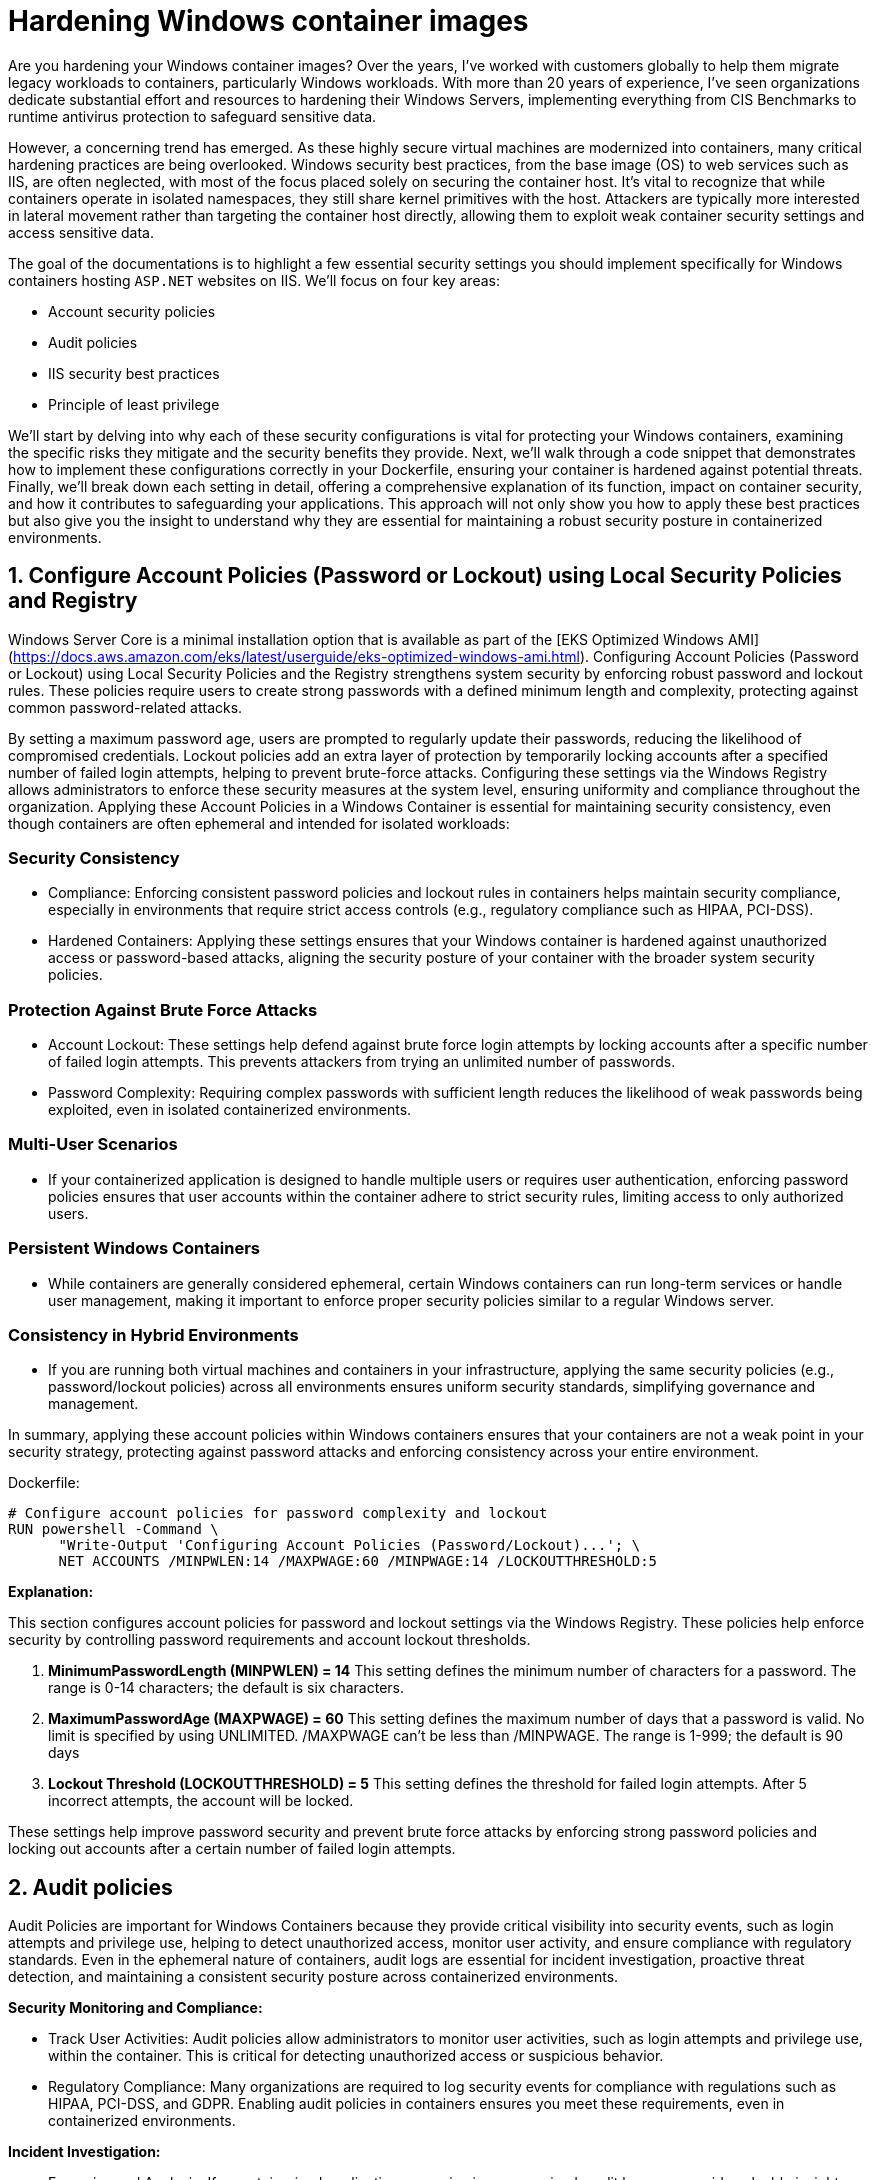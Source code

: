[."topic"]
[#windows-hardening-containers-images]
= Hardening Windows container images
:info_doctype: section
:info_titleabbrev: Hardening Windows containers images
:imagesdir: images/windows/

Are you hardening your Windows container images? Over the years, I've worked with customers globally to help them migrate legacy workloads to containers, particularly Windows workloads. With more than 20 years of experience, I've seen organizations dedicate substantial effort and resources to hardening their Windows Servers, implementing everything from CIS Benchmarks to runtime antivirus protection to safeguard sensitive data.

However, a concerning trend has emerged. As these highly secure virtual machines are modernized into containers, many critical hardening practices are being overlooked. Windows security best practices, from the base image (OS) to web services such as IIS, are often neglected, with most of the focus placed solely on securing the container host. It's vital to recognize that while containers operate in isolated namespaces, they still share kernel primitives with the host. Attackers are typically more interested in lateral movement rather than targeting the container host directly, allowing them to exploit weak container security settings and access sensitive data.

The goal of the documentations is to highlight a few essential security settings you should implement specifically for Windows containers hosting `ASP.NET` websites on IIS. We'll focus on four key areas:

* Account security policies
* Audit policies
* IIS security best practices
* Principle of least privilege

We'll start by delving into why each of these security configurations is vital for protecting your Windows containers, examining the specific risks they mitigate and the security benefits they provide. Next, we'll walk through a code snippet that demonstrates how to implement these configurations correctly in your Dockerfile, ensuring your container is hardened against potential threats. Finally, we'll break down each setting in detail, offering a comprehensive explanation of its function, impact on container security, and how it contributes to safeguarding your applications. This approach will not only show you how to apply these best practices but also give you the insight to understand why they are essential for maintaining a robust security posture in containerized environments.


== 1. Configure Account Policies (Password or Lockout) using Local Security Policies and Registry

Windows Server Core is a minimal installation option that is available as part of the [EKS Optimized Windows AMI](https://docs.aws.amazon.com/eks/latest/userguide/eks-optimized-windows-ami.html). Configuring Account Policies (Password or Lockout) using Local Security Policies and the Registry strengthens system security by enforcing robust password and lockout rules. These policies require users to create strong passwords with a defined minimum length and complexity, protecting against common password-related attacks.

By setting a maximum password age, users are prompted to regularly update their passwords, reducing the likelihood of compromised credentials. Lockout policies add an extra layer of protection by temporarily locking accounts after a specified number of failed login attempts, helping to prevent brute-force attacks. Configuring these settings via the Windows Registry allows administrators to enforce these security measures at the system level, ensuring uniformity and compliance throughout the organization. Applying these Account Policies in a Windows Container is essential for maintaining security consistency, even though containers are often ephemeral and intended for isolated workloads:


=== Security Consistency

* Compliance: Enforcing consistent password policies and lockout rules in containers helps maintain security compliance, especially in environments that require strict access controls (e.g., regulatory compliance such as HIPAA, PCI-DSS).
* Hardened Containers: Applying these settings ensures that your Windows container is hardened against unauthorized access or password-based attacks, aligning the security posture of your container with the broader system security policies.


=== Protection Against Brute Force Attacks

* Account Lockout: These settings help defend against brute force login attempts by locking accounts after a specific number of failed login attempts. This prevents attackers from trying an unlimited number of passwords.
* Password Complexity: Requiring complex passwords with sufficient length reduces the likelihood of weak passwords being exploited, even in isolated containerized environments.


=== Multi-User Scenarios

* If your containerized application is designed to handle multiple users or requires user authentication, enforcing password policies ensures that user accounts within the container adhere to strict security rules, limiting access to only authorized users.


=== Persistent Windows Containers

* While containers are generally considered ephemeral, certain Windows containers can run long-term services or handle user management, making it important to enforce proper security policies similar to a regular Windows server.


=== Consistency in Hybrid Environments

* If you are running both virtual machines and containers in your infrastructure, applying the same security policies (e.g., password/lockout policies) across all environments ensures uniform security standards, simplifying governance and management.

In summary, applying these account policies within Windows containers ensures that your containers are not a weak point in your security strategy, protecting against password attacks and enforcing consistency across your entire environment.

Dockerfile:

----
# Configure account policies for password complexity and lockout
RUN powershell -Command \
      "Write-Output 'Configuring Account Policies (Password/Lockout)...'; \
      NET ACCOUNTS /MINPWLEN:14 /MAXPWAGE:60 /MINPWAGE:14 /LOCKOUTTHRESHOLD:5
----

*Explanation:*

This section configures account policies for password and lockout settings via the Windows Registry. These policies help enforce security by controlling password requirements and account lockout thresholds.

. *MinimumPasswordLength (MINPWLEN) = 14*
 This setting defines the minimum number of characters for a password. The range is 0-14 characters; the default is six characters.
. *MaximumPasswordAge (MAXPWAGE) = 60*
 This setting defines the maximum number of days that a password is valid. No limit is specified by using UNLIMITED. /MAXPWAGE can't be less than /MINPWAGE. The range is 1-999; the default is 90 days
. *Lockout Threshold (LOCKOUTTHRESHOLD) = 5*
 This setting defines the threshold for failed login attempts. After 5 incorrect attempts, the account will be locked.

These settings help improve password security and prevent brute force attacks by enforcing strong password policies and locking out accounts after a certain number of failed login attempts.


== 2. Audit policies

Audit Policies are important for Windows Containers because they provide critical visibility into security events, such as login attempts and privilege use, helping to detect unauthorized access, monitor user activity, and ensure compliance with regulatory standards. Even in the ephemeral nature of containers, audit logs are essential for incident investigation, proactive threat detection, and maintaining a consistent security posture across containerized environments.

*Security Monitoring and Compliance:*

* Track User Activities: Audit policies allow administrators to monitor user activities, such as login attempts and privilege use, within the container. This is critical for detecting unauthorized access or suspicious behavior.
* Regulatory Compliance: Many organizations are required to log security events for compliance with regulations such as HIPAA, PCI-DSS, and GDPR. Enabling audit policies in containers ensures you meet these requirements, even in containerized environments.

*Incident Investigation:*

* Forensics and Analysis: If a containerized application or service is compromised, audit logs can provide valuable insights for post-incident analysis. They help security teams trace the actions taken by attackers or identify how a breach occurred.
* Real-time Detection: Audit logs allow administrators to set up real-time alerts for critical events (e.g., failed login attempts, privilege escalations). This proactive monitoring helps detect attacks early and enables faster response times.

*Consistency Across Environments:*

* Uniform Security Posture: By applying audit policies in containers via the registry, you ensure consistent security practices across both containerized and non-containerized environments. This avoids containers becoming a blind spot for security monitoring.
* Visibility in Hybrid Environments: For organizations running both traditional Windows servers and containers, auditing policies provide similar visibility and control across all platforms, making management easier and more effective.

*Tracking Privileged Operations:*

* Privilege Use Auditing: In container environments where applications run with elevated privileges or where administrative tasks are performed, auditing privileged operations ensures accountability. You can log who accessed sensitive resources or performed critical tasks inside the container.
* Prevent Abuse of Privileges: By monitoring privilege use, you can detect when unauthorized users try to elevate their privileges or access restricted areas within the container, which helps prevent internal or external attacks.

*Detecting Unauthorized Access Attempts:*

* Failed Logon Attempts: Enabling audit policies for failed login attempts helps identify brute-force attacks or unauthorized attempts to access containerized applications. This provides visibility into who is trying to gain access to the system and how often.
* Account Lockout Monitoring: Auditing account lockout events allows administrators to detect and investigate potential lockouts caused by suspicious or malicious activity.

*Persistent Security Even in Ephemeral Environments:*

* Ephemeral Yet Secure: While containers are ephemeral, meaning they can be deleted and recreated frequently, auditing still plays a key role in ensuring that security events are captured while the container is running. This ensures that critical security events are logged for the duration of the container's lifecycle.

*Centralized Logging:*

* Forwarding Logs to Centralized Systems: Containers can be integrated with centralized logging systems (e.g., ELK stack, AWS CloudWatch) to capture audit logs from multiple container instances. This allows for better analysis and correlation of security events across your infrastructure.

Dockerfile:

----
# Configure audit policies for logging security events
RUN powershell -Command \
    "Write-Host 'Configuring Audit Policy..'; \
    Set-ItemProperty -Path 'HKLM:\\SYSTEM\\CurrentControlSet\\Control\\Lsa' -Name 'SCENoApplyLegacyAuditPolicy' -Value 0; \
    auditpol /set /category:"Logon/Logoff" /subcategory:"Logon" /failure:enable

# Creates STDOUT on Windows Containers (check GitHub LogMonitor:: https://github.com/microsoft/windows-container-tools/blob/main/LogMonitor/README.md)
COPY LogMonitor.exe LogMonitorConfig.json 'C:\\LogMonitor\\'
WORKDIR /LogMonitor
----

*Explanation:*

This section configures audit policies by using registry modifications. Audit policies control what security events are logged by Windows, which helps in monitoring and detecting unauthorized access attempts.

. *SCENoApplyLegacyAuditPolicy = 0*
 This disables the legacy audit policy format, enabling more granular auditing policies introduced in later versions of Windows. This is important for modern audit configurations.
. *Auditpol Subcategory: "`Logon`"*
 This setting enables auditing for both success and failure logon events. The value 3 means that Windows will log both successful and failed logon attempts. This helps in monitoring who is accessing the system and catching failed login attempts.

These audit policies are critical for security monitoring and compliance, as they provide detailed logs of important security events such as login attempts and the use of privileged operations.


== 3. IIS Security best practices for Windows containers

Implementing IIS best practices in Windows Containers is important for several reasons, ensuring that your applications are secure, high performance, and scalable. Although containers provide isolation and a lightweight environment, they still require proper configuration to avoid vulnerabilities and operational issues. Here's why following best practices for IIS in Windows Containers is crucial:

*Security*

* Preventing Common Vulnerabilities: IIS is often a target for attacks such as cross-site scripting (XSS), clickjacking, and information disclosure. Implementing security headers (e.g., X-Content-Type-Options, X-Frame-Options, and Strict-Transport-Security) helps protect your application from these threats.
* Isolation Isn't Enough: Containers are isolated, but a misconfigured IIS instance can expose sensitive information, such as server version details, directory listings, or unencrypted communications. By disabling features such as directory browsing and removing the IIS version header, you minimize the attack surface.
* Encryption and HTTPS: Best practices, such as enforcing HTTPS-only connections, ensure that data in transit is encrypted, protecting sensitive information from being intercepted.

*Performance*

* Efficient Resource Usage: IIS best practices such as enabling dynamic and static compression reduce bandwidth usage and improve load times. These optimizations are especially important in containerized environments, where resources are shared across containers and the host system.
* Optimized Logging: Properly configuring logging (e.g., including the X-Forwarded-For header) ensures that you can trace client activity while minimizing unnecessary logging overhead. This helps you gather relevant data for troubleshooting without degrading performance.

*Scalability and Maintainability*

* Consistency Across Environments: By following best practices, you ensure that your IIS configuration is consistent across multiple container instances. This simplifies scaling and makes sure that when new containers are deployed, they adhere to the same security and performance guidelines.
* Automated Configurations: Best practices in Dockerfiles, such as setting folder permissions and disabling unnecessary features, ensure that each new container is automatically configured correctly. This reduces manual intervention and lowers the risk of human error.

*Compliance*

* Meeting Regulatory Requirements: Many industries have strict regulatory requirements (e.g., PCI-DSS, HIPAA) that mandate specific security measures, such as encrypted communications (HTTPS) and logging of client requests. Following IIS best practices in containers helps ensure compliance with these standards.
* Auditability: Implementing audit policies and secure logging allows for the traceability of events, which is critical in audits. For example, logging the X-Forwarded-For header ensures that client IP addresses are recorded correctly in proxy-based architectures.

*Minimizing Risk in Shared Environments*

* Avoiding Misconfigurations: Containers share the host's kernel, and while they are isolated from one another, a poorly configured IIS instance could expose vulnerabilities or create performance bottlenecks. Best practices ensure that each IIS instance runs optimally, reducing the risk of cross-container issues.
* Least Privilege Access: Setting proper permissions for folders and files within the container (e.g., using Set-Acl in PowerShell) ensures that users and processes within the container only have the necessary access, reducing the risk of privilege escalation or data tampering.

*Resilience in Ephemeral Environments*

* Ephemeral Nature of Containers: Containers are often short-lived and rebuilt frequently. Applying IIS best practices ensures that each container is configured securely and consistently, regardless of how many times it is redeployed. This prevents misconfigurations from being introduced over time.
* Mitigating Potential Misconfigurations: By automatically enforcing best practices (e.g., disabling weak protocols or headers), the risk of a misconfiguration during container restarts or updates is minimized.

Dockerfile:

----
# Enforce HTTPS (disable HTTP) -- Only if container is target for SSL termination
RUN powershell -Command \
    "$httpBinding = Get-WebBinding -Name 'Default Web Site' -Protocol http | Where-Object { $_.bindingInformation -eq '*:80:' }; \
    if ($httpBinding) { Remove-WebBinding -Name 'Default Web Site' -Protocol http -Port 80; } \
    $httpsBinding = Get-WebBinding -Name 'Default Web Site' -Protocol https | Where-Object { $_.bindingInformation -eq '*:443:' }; \
    if (-not $httpsBinding) { New-WebBinding -Name 'Default Web Site' -Protocol https -Port 443 -IPAddress '*'; }"

# Use secure headers
RUN powershell -Command \
    "Write-Host 'Adding security headers...'; \
    Add-WebConfigurationProperty -pspath 'MACHINE/WEBROOT/APPHOST' -filter 'system.applicationHost/sites/siteDefaults/logFile/customFields' -name "." -value @{logFieldName='X-Forwarded-For';sourceName='X-Forwarded-For';sourceType='RequestHeader'}; \
    Add-WebConfigurationProperty -pspath 'MACHINE/WEBROOT/APPHOST' -filter "system.webServer/httpProtocol/customHeaders" -name "." -value @{name='Strict-Transport-Security';value='max-age=31536000; includeSubDomains'}; \
    Add-WebConfigurationProperty -pspath 'MACHINE/WEBROOT/APPHOST' -filter "system.webServer/httpProtocol/customHeaders" -name "." -value @{name='X-Content-Type-Options';value='nosniff'}; \
    Add-WebConfigurationProperty -pspath 'MACHINE/WEBROOT/APPHOST' -filter "system.webServer/httpProtocol/customHeaders" -name "." -value @{name='X-XSS-Protection';value='1; mode=block'}; \
    Add-WebConfigurationProperty -pspath 'MACHINE/WEBROOT/APPHOST' -filter "system.webServer/httpProtocol/customHeaders" -name "." -value @{name='X-Frame-Options';value='DENY'};"

# Disable IIS version disclosure
RUN powershell -Command \
    "Write-Host 'Disabling IIS version disclosure...'; \
    Import-Module WebAdministration; \
    Set-WebConfigurationProperty -pspath 'MACHINE/WEBROOT/APPHOST' -filter "system.webServer/security/requestFiltering" -name "removeServerHeader" -value "true";"

# Set IIS Logging Best Practices
RUN powershell -Command \
    Set-WebConfigurationProperty -pspath 'MACHINE/WEBROOT/APPHOST' -filter "system.webServer/directoryBrowse" -name "enabled" -value "false"; \
    Set-WebConfigurationProperty -pspath 'MACHINE/WEBROOT/APPHOST' -filter "system.webServer/httpErrors" -name "existingResponse" -value "PassThrough"; \

# Enable IIS dynamic and static compression to optimize performance
RUN powershell -Command \
    "Write-Host 'Enabling IIS compression...'; \
    Enable-WindowsOptionalFeature -Online -FeatureName IIS-HttpCompressionDynamic; \
    Import-Module WebAdministration; \
    Set-WebConfigurationProperty -pspath 'MACHINE/WEBROOT/APPHOST' -filter "system.webServer/urlCompression" -name "doDynamicCompression" -value "true"; \
    Set-WebConfigurationProperty -pspath 'MACHINE/WEBROOT/APPHOST' -filter "system.webServer/urlCompression" -name "doStaticCompression" -value "true"

# Ensure proper folder permissions using PowerShell's Set-Acl

RUN powershell -Command \
    "Write-Host 'Setting folder permissions for IIS...'; \
    $path = 'C:\\inetpub\\wwwroot'; \
    $acl = Get-Acl $path; \
    $iusr = New-Object System.Security.Principal.NTAccount('IIS_IUSRS'); \
    $rule = New-Object System.Security.AccessControl.FileSystemAccessRule($iusr, 'ReadAndExecute', 'ContainerInherit, ObjectInherit', 'None', 'Allow'); \
    $acl.SetAccessRule($rule); \
    $users = New-Object System.Security.Principal.NTAccount('Users'); \
    $rule2 = New-Object System.Security.AccessControl.FileSystemAccessRule($users, 'ReadAndExecute', 'ContainerInherit, ObjectInherit', 'None', 'Allow'); \
    $acl.SetAccessRule($rule2); \
    Set-Acl -Path $path -AclObject $acl"
----

Explanation:

This command configures IIS to log the X-Forwarded-For header, which is commonly used to capture the original client IP address when a request passes through a proxy or load balancer. By default, IIS only logs the IP address of the load balancer or reverse proxy, so adding this custom log field helps track the true client IP for security auditing, analytics, and troubleshooting.

. *X-Forwarded-For header* which is commonly used to capture the original client IP address when a request passes through a proxy or load balancer. By default, IIS only logs the IP address of the load balancer or reverse proxy, so adding this custom log field helps track the true client IP for security auditing, analytics, and troubleshooting.
. *Strict-Transport-Security (HSTS)*
  Ensures browsers only communicate over HTTPS. The max-age=31536000 specifies that this policy is enforced for 1 year, and includeSubDomains applies the policy to all subdomains.
. *X-Content-Type-Options*
 Prevents browsers from "`MIME-sniffing`" a response away from the declared Content-Type. This helps prevent some types of attacks.
. *X-XSS-Protection*
 Enables Cross-Site Scripting (XSS) protection in browsers.
. *X-Frame-Options*
 Prevents the page from being embedded in iframes, protecting against clickjacking attacks.
. *Disable IIS version disclosure*
 This command disables the Server header in HTTP responses, which by default reveals the version of IIS being used. Hiding this information helps reduce the risk of attackers identifying and targeting vulnerabilities specific to the IIS version.
. *Enable HTTPS-only connections*
 This (commented-out) section enforces HTTPS connections and disables HTTP. If uncommented, the Dockerfile will configure IIS to listen only on port 443 (HTTPS) and remove the default HTTP binding on port 80. This is useful when terminating SSL inside the container and ensures that all traffic is encrypted.
. *Disable Directory Browsing*
 Prevents IIS from showing a directory listing when no default document is present. This avoids exposing the internal file structure to users.
. *Pass Through Custom Error Pages*
 Ensures that if the application has its own error handling, IIS will let the application's error pages pass through instead of showing default IIS error pages.
. *Detailed Error Mode*
Configures IIS to display detailed error messages for local requests only, helping developers diagnose issues without exposing sensitive information to external users.
. *Ensure Proper Folder Permissions*
This block configures folder permissions for the IIS web root (C:\inetpub\wwwroot). It sets Read and Execute permissions for the IIS_IUSRS and Users groups, ensuring that these users can access the folder but not modify files. Setting the correct permissions minimizes the risk of unauthorized access or tampering with the files hosted by the web server.

Following IIS best practices in Windows Containers ensures that your containerized applications are secure, high performance, and scalable. These practices help prevent vulnerabilities, optimize resource usage, ensure compliance, and maintain consistency across container instances. Even though containers are designed to be isolated, proper configuration is necessary to minimize risks and ensure the reliability of your application in production environments.


== 4. Principle of Least Privilege

The Principle of Least Privilege (PoLP) is crucial for Windows containers for several important reasons, particularly in enhancing security and minimizing risks within containerized environments. This principle dictates that a system or application should operate with the minimum level of permissions necessary to function properly. Here's why it's important in Windows containers:

*Minimizing Attack Surface*

* Containers often run applications that interact with various system components, and the more privileges an application has, the broader its access to those components. By limiting the container's permissions to only what's necessary, PoLP significantly reduces the attack surface, making it harder for an attacker to exploit the container if it becomes compromised.

*Limiting the Impact of Compromised Containers*

* If a Windows container is compromised, running applications with excessive privileges (e.g., Administrator or root-level access) could allow an attacker to gain control over critical system files or escalate privileges across the container host. By enforcing PoLP, even if a container is breached, the attacker is limited in what they can do, preventing further escalation and access to sensitive resources or other containers.

*Protection in Multitenant Environments*

* In cloud or enterprise environments, multiple containers can be running on the same physical or virtual infrastructure. PoLP ensures that a compromised container doesn't have the ability to access resources or data belonging to other tenants. This isolation is crucial for maintaining security in shared, multitenant environments, protecting against lateral movement between containers.

*Mitigating Privilege Escalation*

* Containers that run with high privileges can be used by attackers to escalate privileges within the system. PoLP mitigates this risk by restricting the container's access to system resources, thereby preventing unauthorized actions or privilege escalations beyond the container's environment.

*Compliance and Auditing*

* Many regulatory standards and security frameworks (e.g., PCI DSS, HIPAA, GDPR) require systems to adhere to PoLP to limit access to sensitive data. Running Windows containers with restricted privileges helps organizations comply with these regulations and ensures that applications are only granted access to the resources they specifically need.

*Reducing the Risk of Misconfiguration*

* When containers run with unnecessary privileges, even a minor misconfiguration can lead to severe security vulnerabilities. For example, if a container running as Administrator is accidentally exposed to the internet, an attacker could gain control of the system. PoLP helps prevent such risks by defaulting to limited privileges, making misconfigurations less dangerous.

*Improved Container Security Posture*

* By following PoLP, containers are better isolated from the underlying host system and from each other. This ensures that the containerized application is less likely to access or modify system files or processes outside its defined scope, preserving the integrity of the host operating system and other workloads.

Dockerfile:

----
# Strongly recommended that when deploying a Windows server container to any multi-tenant environment that your application runs via the ContainerUser account
USER ContainerUser
----

*Explanation:*

In this section, the USER ContainerUser command specifies that the application inside the Windows container should run under the ContainerUser account instead of the default Administrator account.

Here's why this is important, especially in a multitenant environment:

. *Principle of Least Privilege*: The ContainerUser account is a non-administrative user with limited privileges. Running the application under this account adheres to the principle of least privilege, which helps minimize the risk of exploitation. If an attacker were to compromise the application, they would have limited access to the system, reducing the potential damage.
. *Enhanced Security*: In multitenant environments, containers can share the same underlying infrastructure. Running as ContainerUser ensures that even if one container is compromised, it won't have administrative privileges to access or modify critical system files or other containers. This reduces the attack surface significantly.
. *Avoiding Root Access*: By default, containers might run with elevated permissions (similar to root access in Linux containers), which can be dangerous if exploited. Using ContainerUser ensures that the application doesn't run with unnecessary administrative rights, making it harder for attackers to escalate privileges.
. *Best Practice for Multitenant Environments*: In environments where multiple users or organizations share the same infrastructure (such as in the cloud), security is critical. Running applications with restricted permissions prevents one tenant's application from affecting others, protecting sensitive data and resources across the platform.

The *USER ContainerUser* command ensures that the application runs with minimal privileges, enhancing security in multitenant environments by limiting the damage that could be done if the container is compromised. This is a best practice to prevent unauthorized access or privilege escalation in a containerized environment.

The Principle of Least Privilege is essential for Windows containers because it limits the potential impact of security breaches, reduces the attack surface, and prevents unauthorized access to critical system components. By running containerized applications with only the necessary permissions, organizations can significantly enhance the security and stability of their container environments, especially in multitenant and shared infrastructures.


== Final Thoughts: Why Securing Your Windows Containers is a Must-Have in Today's Threat Landscape

In today's fast-evolving digital world, where threats are becoming more sophisticated and abundant, securing your Windows containers is not just a recommendation, it's an absolute necessity. Containers provide a lightweight, flexible way to package and deploy applications, but they are not immune to security vulnerabilities. As more businesses adopt containers to streamline their infrastructure, they also become a potential target for cyberattacks if not properly secured.

The internet is flooded with various threats--ranging from malicious actors targeting unpatched vulnerabilities to automated bots scanning for misconfigurations. Without the right security measures in place, containers can be exploited to expose sensitive data, escalate privileges, or serve as entry points for attacks that can compromise your broader infrastructure. This makes container security as critical as securing any other part of your environment.

When using Windows containers, many traditional security best practices still apply. Implementing robust account policies, securing IIS configurations, enforcing HTTPS, using strict firewall rules, and applying least privilege access to critical files are all key measures that ensure the container remains resilient against attacks. Additionally, regular auditing and logging provide visibility into what's happening inside the container, allowing you to catch suspicious activity before it turns into a full-blown incident.

Securing Windows containers also aligns with regulatory requirements that mandate protecting sensitive data and ensuring application integrity. As cloud-native and containerized architectures become more prevalent, ensuring security at every layer, from the base image to the running container, will help safeguard your operations and maintain customer trust.

In summary, the rise of containerized applications, coupled with the growing number of cyber threats, makes container security a nonnegotiable aspect of modern infrastructure management. By adhering to best practices and continuously monitoring for vulnerabilities, businesses can enjoy the agility and efficiency of Windows containers without compromising on security. In this threat-rich environment, securing your Windows containers is not just an option--it's a must-have.


